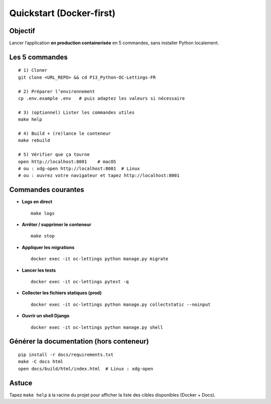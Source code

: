 Quickstart (Docker-first)
=========================

Objectif
--------

Lancer l’application **en production containerisée** en 5 commandes, sans installer Python localement.

Les 5 commandes
---------------

::

   # 1) Cloner
   git clone <URL_REPO> && cd P13_Python-OC-Lettings-FR

   # 2) Préparer l’environnement
   cp .env.example .env   # puis adaptez les valeurs si nécessaire

   # 3) (optionnel) Lister les commandes utiles
   make help

   # 4) Build + (re)lance le conteneur
   make rebuild

   # 5) Vérifier que ça tourne
   open http://localhost:8001    # macOS
   # ou : xdg-open http://localhost:8001  # Linux
   # ou : ouvrez votre navigateur et tapez http://localhost:8001

Commandes courantes
-------------------

- **Logs en direct** ::

    make logs

- **Arrêter / supprimer le conteneur** ::

    make stop

- **Appliquer les migrations** ::

    docker exec -it oc-lettings python manage.py migrate

- **Lancer les tests** ::

    docker exec -it oc-lettings pytest -q

- **Collecter les fichiers statiques (prod)** ::

    docker exec -it oc-lettings python manage.py collectstatic --noinput

- **Ouvrir un shell Django** ::

    docker exec -it oc-lettings python manage.py shell

Générer la documentation (hors conteneur)
-----------------------------------------

::

   pip install -r docs/requirements.txt
   make -C docs html
   open docs/build/html/index.html  # Linux : xdg-open

Astuce
------

Tapez ``make help`` à la racine du projet pour afficher la liste des cibles disponibles
(Docker + Docs).
